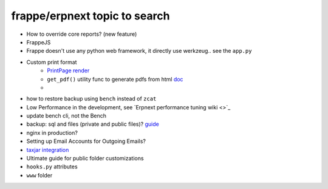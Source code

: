 frappe/erpnext topic to search
=======================================

* How to override core reports? (new feature)
* FrappeJS
* Frappe doesn't use any python web framework, it directly use werkzeug.. see the ``app.py``
* Custom print format
      * `PrintPage render <https://frappeframework.com/docs/v13/user/en/python-api/routing-and-rendering#page-renderer>`_
      * ``get_pdf()`` utility func to generate pdfs from html `doc <https://frappeframework.com/docs/v13/user/en/api/utils#get_pdf>`_
      * 
* how to restore backup using ``bench`` instead of ``zcat``
* Low Performance in the development, see `Erpnext performance tuning wiki <>`_
* update bench cli, not the Bench
* backup: sql and files (private and public files)? `guide <https://docs.erpnext.com/docs/v13/user/manual/en/setting-up/data/download-backup>`_
* nginx in production?
* Setting up Email Accounts for Outgoing Emails?
* `taxjar integration <https://www.taxjar.com/>`_
* Ultimate guide for public folder customizations
* ``hooks.py`` attributes
* ``www`` folder